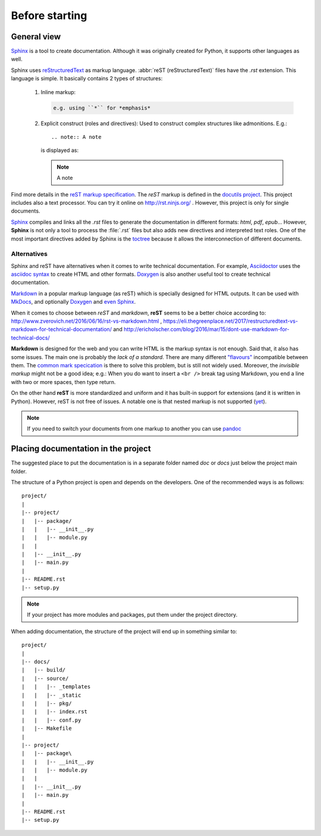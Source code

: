 

.. Foreword


Before starting
===============

.. _overview:

General view
------------

`Sphinx`_ is a tool to create documentation.
Although it was originally created for Python, it supports other languages as well.

Sphinx uses `reStructuredText <http://docutils.sourceforge.net/rst.html>`_ as markup language.
:abbr:`reST (reStructuredText)` files have the *.rst* extension.
This language is simple. It basically contains 2 types of structures:

   #. Inline markup:

      .. code-block:: rst

         e.g. using ``*`` for *emphasis*

   #. Explicit construct (roles and directives):
      Used to construct complex structures like admonitions. E.g.::

         .. note:: A note

      is displayed as:

      .. note:: A note

Find more details in the `reST markup specification <http://docutils.sourceforge.net/docs/ref/rst/restructuredtext.html>`_.
The *reST* markup is defined in the `docutils project <http://docutils.sourceforge.net/>`_.
This project includes also a text processor. You can try it online on http://rst.ninjs.org/ .
However, this project is only for single documents.

`Sphinx`_ compiles and links all the *.rst* files
to generate the documentation in different formats: *html*, *pdf*, *epub*...
However, **Sphinx** is not only a tool to process the :file:`.rst` files but also adds
new directives and interpreted text roles.
One of the most important directives added by Sphinx is the
`toctree <https://www.sphinx-doc.org/en/master/usage/restructuredtext/directives.html?highlight=toctree#directive-toctree>`_
because it allows the interconnection of different documents.


Alternatives
************

Sphinx and reST have alternatives when it comes to write technical documentation.
For example, `Asciidoctor <https://asciidoctor.org>`_ uses the
`asciidoc syntax <https://asciidoctor.org/docs/asciidoc-syntax-quick-reference/>`_
to create HTML and other formats.
`Doxygen <http://www.doxygen.org/>`_ is also another useful tool to create technical documentation.

`Markdown <https://en.wikipedia.org/wiki/Markdown>`_
in a popular markup language (as reST) which is specially designed for HTML outputs.
It can be used with `MkDocs <http://www.mkdocs.org/>`_, and optionally `Doxygen <http://www.doxygen.org/>`_
and `even Sphinx <https://www.sphinx-doc.org/en/master/usage/markdown.html>`_.

When it comes to choose between *reST* and *markdown*,
**reST** seems to be a better choice according to:
http://www.zverovich.net/2016/06/16/rst-vs-markdown.html ,
https://eli.thegreenplace.net/2017/restructuredtext-vs-markdown-for-technical-documentation/
and
http://ericholscher.com/blog/2016/mar/15/dont-use-markdown-for-technical-docs/

**Markdown** is designed for the web and you can write HTML is the markup syntax is not enough.
Said that, it also has some issues.
The main one is probably the *lack of a standard*. There are many different
`"flavours" <https://github.com/commonmark/CommonMark/wiki/Markdown-Flavors>`_ incompatible between them.
The `common mark specication <http://spec.commonmark.org/>`_ is there to solve this problem,
but is still not widely used.
Moreover, the *invisible markup* might not be a good idea; e.g.:
When you do want to insert a ``<br />`` break tag using Markdown, you end a line with two or more spaces, then type return.

On the other hand **reST** is more standardized and uniform and it has built-in support for extensions
(and it is written in Python).
However, reST is not free of issues. A notable one is that nested markup is not supported
(`yet <http://docutils.sourceforge.net/docs/dev/todo.html#nested-inline-markup>`_).


.. note:: If you need to switch your documents from one markup to another you can use `pandoc <https://pandoc.org/>`_


Placing documentation in the project
------------------------------------

The suggested place to put the documentation is in a separate folder
named *doc* or *docs* just below the project main folder.

The structure of a Python project is open and depends on the developers.
One of the recommended ways is as follows::

   project/
   |
   |-- project/
   |   |-- package/
   |   |   |-- __init__.py
   |   |   |-- module.py
   |   |
   |   |-- __init__.py
   |   |-- main.py
   |
   |-- README.rst
   |-- setup.py

.. note::

   If your project has more modules and packages, put them
   under the project directory.

When adding documentation, the structure of the project will
end up in something similar to::

   project/
   |
   |-- docs/
   |   |-- build/
   |   |-- source/
   |   |   |-- _templates
   |   |   |-- _static
   |   |   |-- pkg/
   |   |   |-- index.rst
   |   |   |-- conf.py
   |   |-- Makefile
   |
   |-- project/
   |   |-- package\
   |   |   |-- __init__.py
   |   |   |-- module.py
   |   |
   |   |-- __init__.py
   |   |-- main.py
   |
   |-- README.rst
   |-- setup.py


.. _Sphinx: http://www.sphinx-doc.org/
